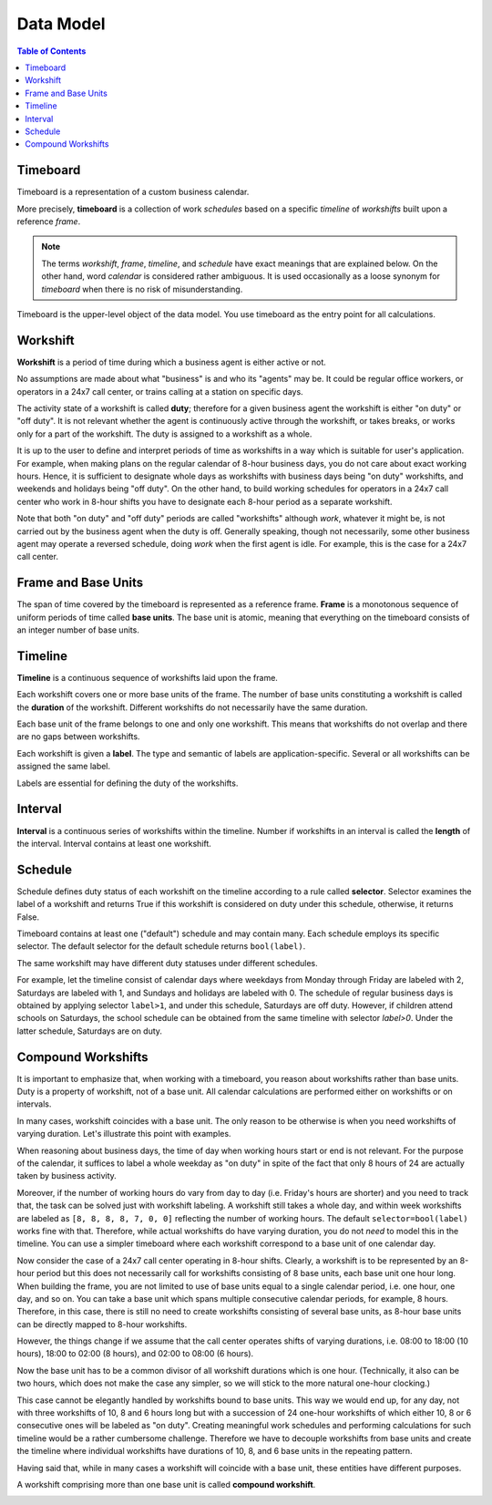**********
Data Model
**********

.. contents:: Table of Contents
   :depth: 2
   :local:
   :backlinks: none

Timeboard
=========

Timeboard is a representation of a custom business calendar. 

More precisely, **timeboard** is a collection of work *schedules* based on a specific *timeline* of *workshifts* built upon a reference *frame*. 

.. note::

    The terms *workshift*, *frame*, *timeline*, and *schedule* have exact meanings that are explained below. On the other hand, word *calendar* is considered rather ambiguous. It is used occasionally as a loose synonym for *timeboard* when there is no risk of misunderstanding.

Timeboard is the upper-level object of the data model. You use timeboard as the entry point for all calculations. 

.. image:: simple_timeboard.png


Workshift
=========

**Workshift** is a period of time during which a business agent is either active or not. 

No assumptions are made about what "business" is and who its "agents" may be. It could be regular office workers, or operators in a 24x7 call center, or trains calling at a station on specific days. 

The activity state of a workshift is called **duty**; therefore for a given business agent the workshift is either "on duty" or "off duty". It is not relevant whether the agent is continuously active through the workshift, or takes breaks, or works only for a part of the workshift. The duty is assigned to a workshift as a whole. 

It is up to the user to define and interpret periods of time as workshifts in a way which is suitable for user's application. For example, when making plans on the regular calendar of 8-hour business days, you do not care about exact working hours. Hence, it is sufficient to designate whole days as workshifts with business days being "on duty" workshifts, and weekends and holidays being "off duty". On the other hand, to build working schedules for operators in a 24x7 call center who work in 8-hour shifts you have to designate each 8-hour period as a separate workshift.

Note that both "on duty" and "off duty" periods are called "workshifts" although *work*, whatever it might be, is not carried out by the business agent when the duty is off.  Generally speaking, though not necessarily, some other business agent may operate a reversed schedule, doing *work* when the first agent is idle. For example, this is the case for a 24x7 call center.

Frame and Base Units
====================

The span of time covered by the timeboard is represented as a reference frame. **Frame** is a monotonous sequence of uniform periods of time called **base units**. The base unit is atomic, meaning that everything on the timeboard consists of an integer number of base units.


Timeline
========

**Timeline** is a continuous sequence of workshifts laid upon the frame. 

Each workshift covers one or more base units of the frame. The number of base units constituting a workshift is called the **duration** of the workshift. Different workshifts do not necessarily have the same duration.

Each base unit of the frame belongs to one and only one workshift. This means that workshifts do not overlap and there are no gaps between workshifts.

Each workshift is given a **label**. The type and semantic of labels are application-specific. Several or all workshifts can be assigned the same label.

Labels are essential for defining the duty of the workshifts.

Interval
========

**Interval** is a continuous series of workshifts within the timeline. Number if workshifts in an interval is called the **length** of the interval. Interval contains at least one workshift.

Schedule
========

Schedule defines duty status of each workshift on the timeline according to a rule called **selector**. Selector examines the label of a workshift and returns True if this workshift is considered on duty under this schedule, otherwise, it returns False.

Timeboard contains at least one ("default") schedule and may contain many. Each schedule employs its specific selector. The default selector for the default schedule returns ``bool(label)``.

The same workshift may have different duty statuses under different schedules.

For example, let the timeline consist of calendar days where weekdays from Monday through Friday are labeled with 2, Saturdays are labeled with 1, and Sundays and holidays are labeled with 0. The schedule of regular business days is obtained by applying selector ``label>1``, and under this schedule, Saturdays are off duty. However, if children attend schools on Saturdays, the school schedule can be obtained from the same timeline with selector `label>0`. Under the latter schedule, Saturdays are on duty.

.. _compound-workshifts-section:

Compound Workshifts
===================

It is important to emphasize that, when working with a timeboard, you reason about workshifts rather than base units. Duty is a property of workshift, not of a base unit. All calendar calculations are performed either on workshifts or on intervals. 

In many cases, workshift coincides with a base unit. The only reason to be otherwise is when you need workshifts of varying duration. Let's illustrate this point with examples.

When reasoning about business days, the time of day when working hours start or end is not relevant. For the purpose of the calendar, it suffices to label a whole weekday as "on duty" in spite of the fact that only 8 hours of 24 are actually taken by business activity.

Moreover, if the number of working hours do vary from day to day (i.e. Friday's hours are shorter) and you need to track that, the task can be solved just with workshift labeling. A workshift still takes a whole day, and within week workshifts are labeled as ``[8, 8, 8, 8, 7, 0, 0]`` reflecting the number of working hours. The default ``selector=bool(label)`` works fine with that. Therefore, while actual workshifts do have varying duration, you do not *need* to model this in the timeline. You can use a simpler timeboard where each workshift correspond to a base unit of one calendar day.

Now consider the case of a 24x7 call center operating in 8-hour shifts. Clearly, a workshift is to be represented by an 8-hour period but this does not necessarily call for workshifts consisting of 8 base units, each base unit one hour long. When building the frame, you are not limited to use of base units equal to a single calendar period, i.e. one hour, one day, and so on. You can take a base unit which spans multiple consecutive calendar periods, for example, 8 hours. Therefore, in this case, there is still no need to create workshifts consisting of several base units, as 8-hour base units can be directly mapped to 8-hour workshifts.

However, the things change if we assume that the call center operates shifts of varying durations, i.e. 08:00 to 18:00 (10 hours), 18:00 to 02:00 (8 hours), and 02:00 to 08:00 (6 hours). 

Now the base unit has to be a common divisor of all workshift durations which is one hour. (Technically, it also can be two hours, which does not make the case any simpler, so we will stick to the more natural one-hour clocking.) 

This case cannot be elegantly handled by workshifts bound to base units. This way we would end up, for any day, not with three workshifts of 10, 8 and 6 hours long but with a succession of 24 one-hour workshifts of which either 10, 8 or 6 consecutive ones will be labeled as "on duty". Creating meaningful work schedules and performing calculations for such timeline would be a rather cumbersome challenge. Therefore we have to decouple workshifts from base units and create the timeline where individual workshifts have durations of 10, 8, and 6 base units in the repeating pattern.

Having said that, while in many cases a workshift will coincide with a base unit, these entities have different purposes.

A workshift comprising more than one base unit is called **compound workshift**.

.. image:: compound_timeboard.png
